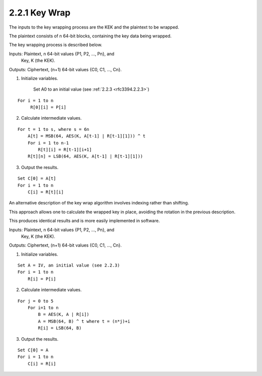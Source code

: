 2.2.1 Key Wrap
^^^^^^^^^^^^^^^^^^^^^^^^^^^^

The inputs to the key wrapping process are 
the KEK and the plaintext to be wrapped.  

The plaintext consists of n 64-bit blocks, 
containing the key data being wrapped.  

The key wrapping process is described below.


Inputs:      Plaintext, n 64-bit values {P1, P2, ..., Pn}, and
             Key, K (the KEK).
Outputs:     Ciphertext, (n+1) 64-bit values {C0, C1, ..., Cn}.

1) Initialize variables.

    Set A0 to an initial value (see :ref:`2.2.3 <rfc3394.2.2.3>`)

::

    For i = 1 to n
         R[0][i] = P[i]

2) Calculate intermediate values.

::

    For t = 1 to s, where s = 6n
        A[t] = MSB(64, AES(K, A[t-1] | R[t-1][1])) ^ t
        For i = 1 to n-1
            R[t][i] = R[t-1][i+1]
        R[t][n] = LSB(64, AES(K, A[t-1] | R[t-1][1]))

3) Output the results.

::

    Set C[0] = A[t]
    For i = 1 to n
        C[i] = R[t][i]

An alternative description of the key wrap algorithm involves
indexing rather than shifting.  

This approach allows one to calculate the wrapped key in place, 
avoiding the rotation in the previous description.  

This produces identical results and is more easily
implemented in software.


Inputs:  Plaintext, n 64-bit values {P1, P2, ..., Pn}, and
         Key, K (the KEK).
Outputs: Ciphertext, (n+1) 64-bit values {C0, C1, ..., Cn}.

1) Initialize variables.

::

    Set A = IV, an initial value (see 2.2.3)
    For i = 1 to n
        R[i] = P[i]

2) Calculate intermediate values.

::

    For j = 0 to 5
        For i=1 to n
            B = AES(K, A | R[i])
            A = MSB(64, B) ^ t where t = (n*j)+i
            R[i] = LSB(64, B)

3) Output the results.

::

    Set C[0] = A
    For i = 1 to n
        C[i] = R[i]

